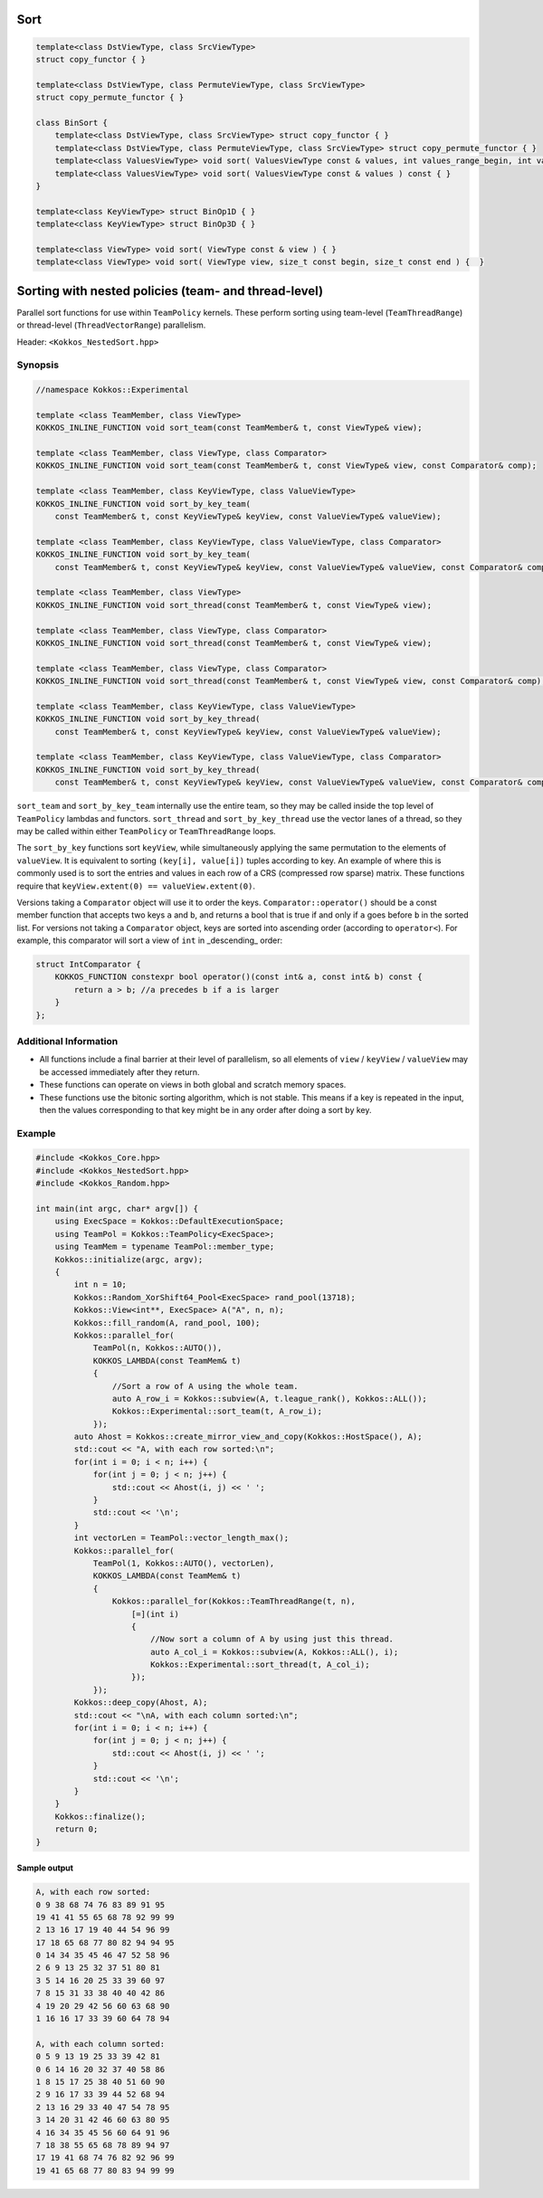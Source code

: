 Sort
====

.. role:: cppkokkos(code)
    :language: cppkokkos

.. code-block:: cpp

    template<class DstViewType, class SrcViewType>
    struct copy_functor { }

    template<class DstViewType, class PermuteViewType, class SrcViewType>
    struct copy_permute_functor { }

    class BinSort {
        template<class DstViewType, class SrcViewType> struct copy_functor { }
        template<class DstViewType, class PermuteViewType, class SrcViewType> struct copy_permute_functor { }
        template<class ValuesViewType> void sort( ValuesViewType const & values, int values_range_begin, int values_range_end ) const { }
        template<class ValuesViewType> void sort( ValuesViewType const & values ) const { }
    }

    template<class KeyViewType> struct BinOp1D { }
    template<class KeyViewType> struct BinOp3D { }

    template<class ViewType> void sort( ViewType const & view ) { }
    template<class ViewType> void sort( ViewType view, size_t const begin, size_t const end ) {  }

Sorting with nested policies (team- and thread-level)
=====================================================

Parallel sort functions for use within ``TeamPolicy`` kernels. These perform sorting using team-level (``TeamThreadRange``) or thread-level (``ThreadVectorRange``) parallelism.

Header: ``<Kokkos_NestedSort.hpp>``

Synopsis
--------

.. code-block:: cpp
        
    //namespace Kokkos::Experimental

    template <class TeamMember, class ViewType>
    KOKKOS_INLINE_FUNCTION void sort_team(const TeamMember& t, const ViewType& view);

    template <class TeamMember, class ViewType, class Comparator>
    KOKKOS_INLINE_FUNCTION void sort_team(const TeamMember& t, const ViewType& view, const Comparator& comp);

    template <class TeamMember, class KeyViewType, class ValueViewType>
    KOKKOS_INLINE_FUNCTION void sort_by_key_team(
        const TeamMember& t, const KeyViewType& keyView, const ValueViewType& valueView);

    template <class TeamMember, class KeyViewType, class ValueViewType, class Comparator>
    KOKKOS_INLINE_FUNCTION void sort_by_key_team(
        const TeamMember& t, const KeyViewType& keyView, const ValueViewType& valueView, const Comparator& comp);

    template <class TeamMember, class ViewType>
    KOKKOS_INLINE_FUNCTION void sort_thread(const TeamMember& t, const ViewType& view);

    template <class TeamMember, class ViewType, class Comparator>
    KOKKOS_INLINE_FUNCTION void sort_thread(const TeamMember& t, const ViewType& view);

    template <class TeamMember, class ViewType, class Comparator>
    KOKKOS_INLINE_FUNCTION void sort_thread(const TeamMember& t, const ViewType& view, const Comparator& comp);

    template <class TeamMember, class KeyViewType, class ValueViewType>
    KOKKOS_INLINE_FUNCTION void sort_by_key_thread(
        const TeamMember& t, const KeyViewType& keyView, const ValueViewType& valueView);

    template <class TeamMember, class KeyViewType, class ValueViewType, class Comparator>
    KOKKOS_INLINE_FUNCTION void sort_by_key_thread(
        const TeamMember& t, const KeyViewType& keyView, const ValueViewType& valueView, const Comparator& comp);

``sort_team`` and ``sort_by_key_team`` internally use the entire team, so they may be called inside the top level of ``TeamPolicy`` lambdas and functors. ``sort_thread`` and ``sort_by_key_thread`` use the vector lanes of a thread, so they may be called within either ``TeamPolicy`` or ``TeamThreadRange`` loops.

The ``sort_by_key`` functions sort ``keyView``, while simultaneously applying the same permutation to the elements of ``valueView``. It is equivalent to sorting ``(key[i], value[i])`` tuples according to key. An example of where this is commonly used is to sort the entries and values in each row of a CRS (compressed row sparse) matrix. These functions require that ``keyView.extent(0) == valueView.extent(0)``.

Versions taking a ``Comparator`` object will use it to order the keys. ``Comparator::operator()`` should be a const member function that accepts two keys ``a`` and ``b``, and returns a bool that is true if and only if ``a`` goes before ``b`` in the sorted list. For versions not taking a ``Comparator`` object, keys are sorted into ascending order (according to ``operator<``). For example, this comparator will sort a view of ``int`` in _descending_ order:

.. code-block:: cpp

    struct IntComparator {
        KOKKOS_FUNCTION constexpr bool operator()(const int& a, const int& b) const {
            return a > b; //a precedes b if a is larger
        }
    };

Additional Information
----------------------

* All functions include a final barrier at their level of parallelism, so all elements of ``view`` / ``keyView`` / ``valueView`` may be accessed immediately after they return.

* These functions can operate on views in both global and scratch memory spaces.

* These functions use the bitonic sorting algorithm, which is not stable. This means if a key is repeated in the input, then the values corresponding to that key might be in any order after doing a sort by key.

Example
-------

.. code-block:: cpp
        
    #include <Kokkos_Core.hpp>
    #include <Kokkos_NestedSort.hpp>
    #include <Kokkos_Random.hpp>

    int main(int argc, char* argv[]) {
        using ExecSpace = Kokkos::DefaultExecutionSpace;
        using TeamPol = Kokkos::TeamPolicy<ExecSpace>;
        using TeamMem = typename TeamPol::member_type;
        Kokkos::initialize(argc, argv);
        {
            int n = 10;
            Kokkos::Random_XorShift64_Pool<ExecSpace> rand_pool(13718);
            Kokkos::View<int**, ExecSpace> A("A", n, n);
            Kokkos::fill_random(A, rand_pool, 100);
            Kokkos::parallel_for(
                TeamPol(n, Kokkos::AUTO()),
                KOKKOS_LAMBDA(const TeamMem& t)
                {
                    //Sort a row of A using the whole team.
                    auto A_row_i = Kokkos::subview(A, t.league_rank(), Kokkos::ALL());
                    Kokkos::Experimental::sort_team(t, A_row_i);
                });
            auto Ahost = Kokkos::create_mirror_view_and_copy(Kokkos::HostSpace(), A);
            std::cout << "A, with each row sorted:\n";
            for(int i = 0; i < n; i++) {
                for(int j = 0; j < n; j++) {
                    std::cout << Ahost(i, j) << ' ';
                }
                std::cout << '\n';
            }
            int vectorLen = TeamPol::vector_length_max();
            Kokkos::parallel_for(
                TeamPol(1, Kokkos::AUTO(), vectorLen),
                KOKKOS_LAMBDA(const TeamMem& t)
                {
                    Kokkos::parallel_for(Kokkos::TeamThreadRange(t, n),
                        [=](int i)
                        {
                            //Now sort a column of A by using just this thread.
                            auto A_col_i = Kokkos::subview(A, Kokkos::ALL(), i);
                            Kokkos::Experimental::sort_thread(t, A_col_i);
                        });
                });
            Kokkos::deep_copy(Ahost, A);
            std::cout << "\nA, with each column sorted:\n";
            for(int i = 0; i < n; i++) {
                for(int j = 0; j < n; j++) {
                    std::cout << Ahost(i, j) << ' ';
                }
                std::cout << '\n';
            }
        }
        Kokkos::finalize();
        return 0;
    }

Sample output
~~~~~~~~~~~~~

.. code-block:: cpp
        
    A, with each row sorted:
    0 9 38 68 74 76 83 89 91 95 
    19 41 41 55 65 68 78 92 99 99 
    2 13 16 17 19 40 44 54 96 99 
    17 18 65 68 77 80 82 94 94 95 
    0 14 34 35 45 46 47 52 58 96 
    2 6 9 13 25 32 37 51 80 81 
    3 5 14 16 20 25 33 39 60 97 
    7 8 15 31 33 38 40 40 42 86 
    4 19 20 29 42 56 60 63 68 90 
    1 16 16 17 33 39 60 64 78 94 

    A, with each column sorted:
    0 5 9 13 19 25 33 39 42 81 
    0 6 14 16 20 32 37 40 58 86 
    1 8 15 17 25 38 40 51 60 90 
    2 9 16 17 33 39 44 52 68 94 
    2 13 16 29 33 40 47 54 78 95 
    3 14 20 31 42 46 60 63 80 95 
    4 16 34 35 45 56 60 64 91 96 
    7 18 38 55 65 68 78 89 94 97 
    17 19 41 68 74 76 82 92 96 99 
    19 41 65 68 77 80 83 94 99 99 
